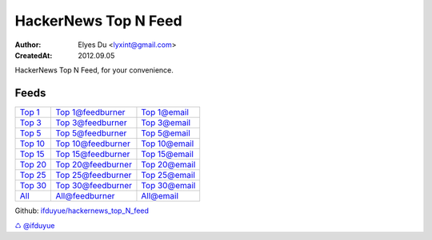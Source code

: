 HackerNews Top N Feed
===========================

:Author: Elyes Du <lyxint@gmail.com>
:CreatedAt: 2012.09.05


HackerNews Top N Feed, for your convenience.


Feeds
------

.. _Top 1: http://hackernews.lyxint.com/top_1.rss
.. _Top 1@feedburner: http://feeds.feedburner.com/HackernewsTop1Feed
.. _Top 1@email: http://feedburner.google.com/fb/a/mailverify?uri=HackernewsTop1Feed

.. _Top 3: http://hackernews.lyxint.com/top_3.rss
.. _Top 3@feedburner: http://feeds.feedburner.com/HackernewsTop3Feed
.. _Top 3@email: http://feedburner.google.com/fb/a/mailverify?uri=HackernewsTop3Feed

.. _Top 5: http://hackernews.lyxint.com/top_5.rss
.. _Top 5@feedburner: http://feeds.feedburner.com/HackernewsTop5Feed
.. _Top 5@email: http://feedburner.google.com/fb/a/mailverify?uri=HackernewsTop5Feed

.. _Top 10: http://hackernews.lyxint.com/top_10.rss
.. _Top 10@feedburner: http://feeds.feedburner.com/HackernewsTop10Feed
.. _Top 10@email: http://feedburner.google.com/fb/a/mailverify?uri=HackernewsTop10Feed

.. _Top 15: http://hackernews.lyxint.com/top_15.rss
.. _Top 15@feedburner: http://feeds.feedburner.com/HackernewsTop15Feed
.. _Top 15@email: http://feedburner.google.com/fb/a/mailverify?uri=HackernewsTop15Feed

.. _Top 20: http://hackernews.lyxint.com/top_20.rss
.. _Top 20@feedburner: http://feeds.feedburner.com/HackernewsTop20Feed
.. _Top 20@email: http://feedburner.google.com/fb/a/mailverify?uri=HackernewsTop20Feed

.. _Top 25: http://hackernews.lyxint.com/top_25.rss
.. _Top 25@feedburner: http://feeds.feedburner.com/HackernewsTop25Feed
.. _Top 25@email: http://feedburner.google.com/fb/a/mailverify?uri=HackernewsTop25Feed

.. _Top 30: http://hackernews.lyxint.com/top_30.rss
.. _Top 30@feedburner: http://feeds.feedburner.com/HackernewsTop30Feed
.. _Top 30@email: http://feedburner.google.com/fb/a/mailverify?uri=HackernewsTop30Feed

.. _Top 512: http://hackernews.lyxint.com/top_512.rss
.. _Top 512@feedburner: http://feeds.feedburner.com/HackernewsTop512Feed
.. _Top 512@email: http://feedburner.google.com/fb/a/mailverify?uri=HackernewsTop512Feed

.. _All: http://hackernews.lyxint.com/all.rss
.. _All@feedburner: http://feeds.feedburner.com/HackernewsTop512Feed
.. _All@email: http://feedburner.google.com/fb/a/mailverify?uri=HackernewsTop512Feed



============ ======================= =====================
`Top 1`_      `Top 1@feedburner`_     `Top 1@email`_
`Top 3`_      `Top 3@feedburner`_     `Top 3@email`_
`Top 5`_      `Top 5@feedburner`_     `Top 5@email`_
`Top 10`_     `Top 10@feedburner`_    `Top 10@email`_
`Top 15`_     `Top 15@feedburner`_    `Top 15@email`_
`Top 20`_     `Top 20@feedburner`_    `Top 20@email`_
`Top 25`_     `Top 25@feedburner`_    `Top 25@email`_
`Top 30`_     `Top 30@feedburner`_    `Top 30@email`_
`All`_        `All@feedburner`_       `All@email`_
============ ======================= =====================



Github: `ifduyue/hackernews_top_N_feed <https://github.com/ifduyue/hackernews_top_N_feed>`_

`♺ <http://ifduyue.com/>`_ `@ifduyue <https://twitter.com/ifduyue>`_
